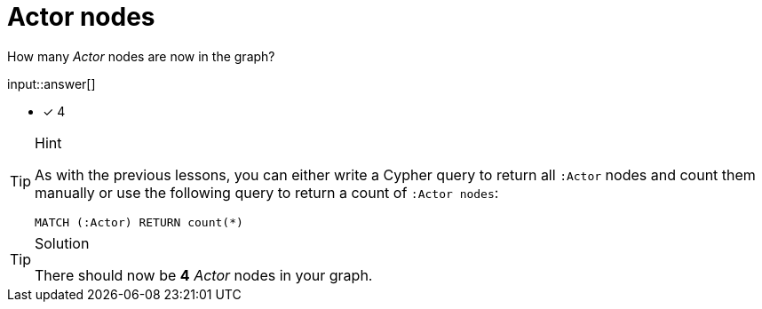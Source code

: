 :type: freetext

[.question.freetext]
= Actor nodes

How many _Actor_ nodes are now in the graph?

input::answer[]

* [x] 4


[TIP,role=hint]
.Hint
====
As with the previous lessons, you can either write a Cypher query to return all `:Actor` nodes and count them manually or use the following query to return a count of `:Actor nodes`:

[source,cypher]
----
MATCH (:Actor) RETURN count(*)
----
====

[TIP,role=solution]
.Solution
====
There should now be **4** _Actor_ nodes in your graph.
====
